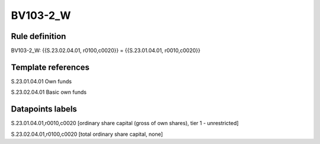 =========
BV103-2_W
=========

Rule definition
---------------

BV103-2_W: {{S.23.02.04.01, r0100,c0020}} = {{S.23.01.04.01, r0010,c0020}}


Template references
-------------------

S.23.01.04.01 Own funds

S.23.02.04.01 Basic own funds


Datapoints labels
-----------------

S.23.01.04.01,r0010,c0020 [ordinary share capital (gross of own shares), tier 1 - unrestricted]

S.23.02.04.01,r0100,c0020 [total ordinary share capital, none]




